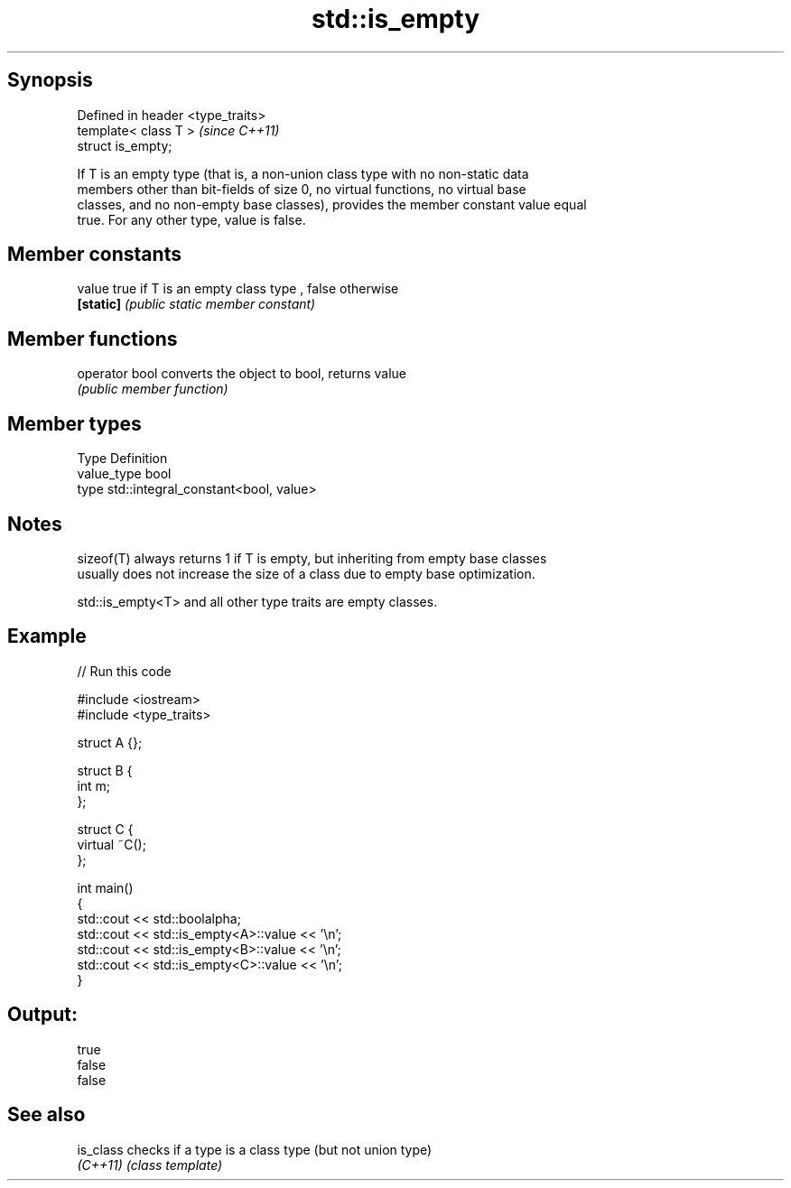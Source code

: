 .TH std::is_empty 3 "Jun 28 2014" "2.0 | http://cppreference.com" "C++ Standard Libary"
.SH Synopsis
   Defined in header <type_traits>
   template< class T >              \fI(since C++11)\fP
   struct is_empty;

   If T is an empty type (that is, a non-union class type with no non-static data
   members other than bit-fields of size 0, no virtual functions, no virtual base
   classes, and no non-empty base classes), provides the member constant value equal
   true. For any other type, value is false.

.SH Member constants

   value    true if T is an empty class type , false otherwise
   \fB[static]\fP \fI(public static member constant)\fP

.SH Member functions

   operator bool converts the object to bool, returns value
                 \fI(public member function)\fP

.SH Member types

   Type       Definition
   value_type bool
   type       std::integral_constant<bool, value>

.SH Notes

   sizeof(T) always returns 1 if T is empty, but inheriting from empty base classes
   usually does not increase the size of a class due to empty base optimization.

   std::is_empty<T> and all other type traits are empty classes.

.SH Example

   
// Run this code

 #include <iostream>
 #include <type_traits>
  
 struct A {};
  
 struct B {
     int m;
 };
  
 struct C {
     virtual ~C();
 };
  
 int main()
 {
     std::cout << std::boolalpha;
     std::cout << std::is_empty<A>::value << '\\n';
     std::cout << std::is_empty<B>::value << '\\n';
     std::cout << std::is_empty<C>::value << '\\n';
 }

.SH Output:

 true
 false
 false

.SH See also

   is_class checks if a type is a class type (but not union type)
   \fI(C++11)\fP  \fI(class template)\fP 
